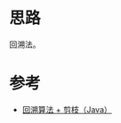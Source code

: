 * 思路
回溯法。
* 参考
- [[https://leetcode.cn/problems/combinations/solution/hui-su-suan-fa-jian-zhi-python-dai-ma-java-dai-ma-/][回溯算法 + 剪枝（Java）]]
